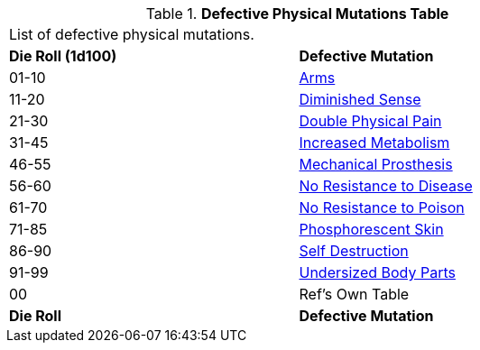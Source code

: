 // Table 59.2 Defective Physical Mutations
.*Defective Physical Mutations Table*
[width="75%",cols="^,<",frame="all", stripes="even"]
|===
2+<|List of defective physical mutations. 
s|Die Roll (1d100)
s|Defective Mutation

|01-10
|<<_arms,Arms>>

|11-20
|<<_diminished_sense,Diminished Sense>>

|21-30
|<<_double_physical_pain,Double Physical Pain>>

|31-45
|<<_increased_metabolism,Increased Metabolism>>

|46-55
|<<_mechanical_prosthesis,Mechanical Prosthesis>>

|56-60
|<<_no_resistance to_disease,No Resistance to Disease>>

|61-70
|<<_no_resistance to_poison,No Resistance to Poison>>

|71-85
|<<_phosphorescent_skin,Phosphorescent Skin>>

|86-90
|<<_self_destruction,Self Destruction>>

|91-99
|<<_undersized_body_parts,Undersized Body Parts>>

|00
|Ref's Own Table

s|Die Roll
s|Defective Mutation

|===
